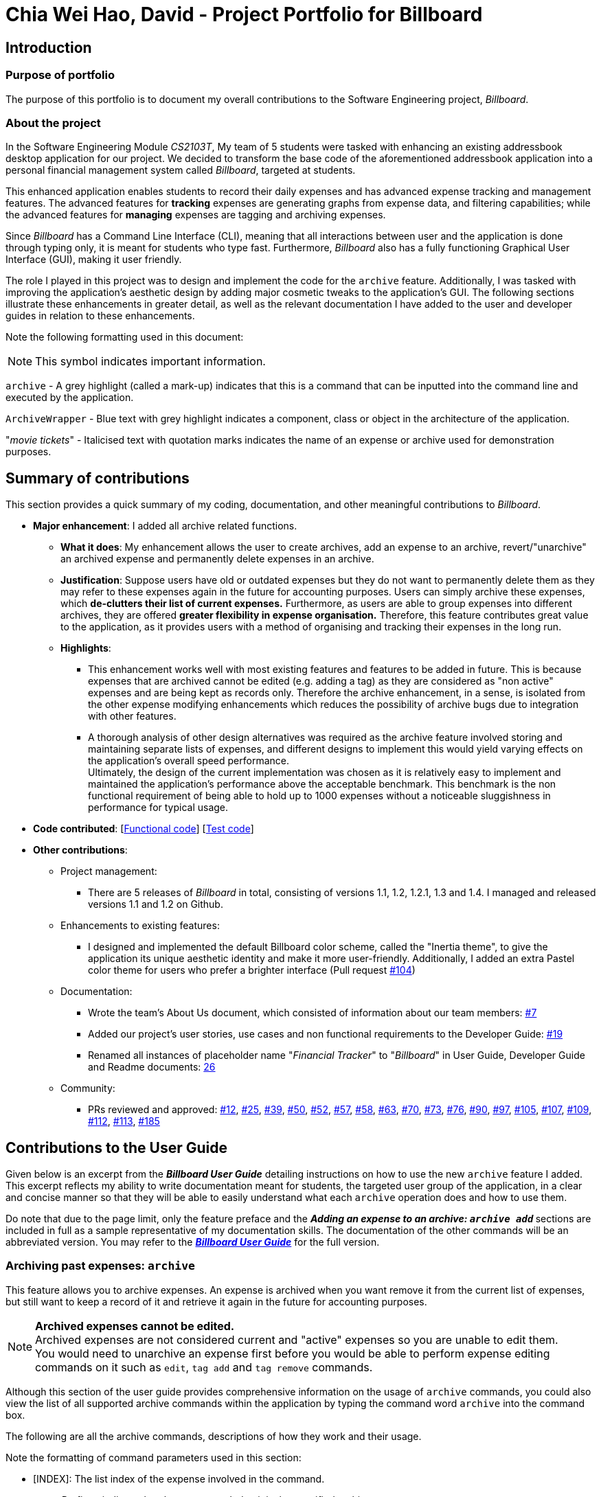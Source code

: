 = Chia Wei Hao, David - Project Portfolio for Billboard
:site-section: AboutUs
:imagesDir: ../images
:stylesDir: ../stylesheets

== Introduction

=== Purpose of portfolio
The purpose of this portfolio is to document my overall contributions to the Software Engineering project, _Billboard_.

=== About the project
In the Software Engineering Module _CS2103T_, My team of 5 students were tasked with enhancing an existing addressbook desktop application for our project.
We decided to transform the base code of the aforementioned addressbook application into a personal financial management system called _Billboard_, targeted at students.

This enhanced application enables students to record their daily expenses and has advanced expense tracking and management features.
The advanced features for *tracking* expenses are generating graphs from expense data, and filtering capabilities; while
the advanced features for *managing* expenses are tagging and archiving expenses.

Since _Billboard_ has a Command Line Interface (CLI), meaning that all interactions between user and the application is done through typing only, it is meant for students who
type fast. Furthermore, _Billboard_ also has a fully functioning Graphical User Interface (GUI), making it user friendly.

The role I played in this project was to design and implement the code for the `archive` feature. Additionally, I was
tasked with improving the application's aesthetic design by adding major cosmetic tweaks to the application's GUI.
The following sections illustrate these enhancements in greater detail, as well as the relevant documentation I have added to the user and
developer guides in relation to these enhancements.

Note the following formatting used in this document:

NOTE: This symbol indicates important information.

`archive` - A grey highlight (called a mark-up) indicates that this is a command that can be inputted into the command line and executed by the application.

`ArchiveWrapper` - Blue text with grey highlight indicates a component, class or object in the architecture of the application.

"_movie tickets_" - Italicised text with quotation marks indicates the name of an expense or archive used for demonstration purposes.


== Summary of contributions
This section provides a quick summary of my coding, documentation, and other meaningful contributions to _Billboard_.

* *Major enhancement*: I added all archive related functions.

** *What it does*: My enhancement allows the user to create archives, add an expense to an archive, revert/"unarchive" an archived expense and permanently delete expenses in an archive.

** *Justification*: Suppose users have old or outdated expenses but they do not want to permanently delete them as they may refer to these expenses again in the future for accounting purposes.
Users can simply archive these expenses, which *de-clutters their list of current expenses.*
Furthermore, as users are able to group expenses into different archives, they are offered *greater flexibility in expense organisation.*
Therefore, this feature contributes great value to the application, as it provides users with a method of organising and tracking their expenses in the long run.

** *Highlights*:
*** This enhancement works well with most existing features and features to be added in future. This is because expenses that are archived cannot be edited (e.g. adding a tag) as they
are considered as "non active" expenses and are being kept as records only. Therefore the archive enhancement, in a sense, is isolated from the other expense modifying enhancements which
reduces the possibility of archive bugs due to integration with other features.
*** A thorough analysis of other design alternatives was required as the archive feature involved storing and maintaining separate lists of expenses, and different designs to implement
this would yield varying effects on the application's overall speed performance. +
Ultimately, the design of the current implementation was chosen as it is relatively easy to implement and
maintained the application's performance above the acceptable benchmark. This benchmark is the non functional requirement of being able to hold up to 1000 expenses without a noticeable
sluggishness in performance for typical usage.

* *Code contributed*: [https://tinyurl.com/y4qp9alm[Functional code]] [https://github.com[Test code]]

* *Other contributions*:

** Project management:
*** There are 5 releases of _Billboard_ in total, consisting of versions 1.1, 1.2, 1.2.1, 1.3 and 1.4. I managed and released versions 1.1 and 1.2 on Github.

** Enhancements to existing features:
*** I designed and implemented the default Billboard color scheme, called the "Inertia theme", to give the application its unique aesthetic identity and make it more user-friendly.
Additionally, I added an extra Pastel color theme for users who prefer a brighter interface (Pull request https://github.com/AY1920S1-CS2103T-F12-4/main/pull/104[#104])

** Documentation:
*** Wrote the team's About Us document, which consisted of information about our team members: https://github.com/AY1920S1-CS2103T-F12-4/main/pull/7[#7]
*** Added our project's user stories, use cases and non functional requirements to the Developer Guide: https://github.com/AY1920S1-CS2103T-F12-4/main/pull/19[#19]
*** Renamed all instances of placeholder name "_Financial Tracker_" to "_Billboard_" in User Guide, Developer Guide and Readme documents: https://github.com/AY1920S1-CS2103T-F12-4/main/pull/26[26]

** Community:
*** PRs reviewed and approved:
https://github.com/AY1920S1-CS2103T-F12-4/main/pull/12[#12],
https://github.com/AY1920S1-CS2103T-F12-4/main/pull/25[#25],
https://github.com/AY1920S1-CS2103T-F12-4/main/pull/39[#39],
https://github.com/AY1920S1-CS2103T-F12-4/main/pull/50[#50],
https://github.com/AY1920S1-CS2103T-F12-4/main/pull/52[#52],
https://github.com/AY1920S1-CS2103T-F12-4/main/pull/57[#57],
https://github.com/AY1920S1-CS2103T-F12-4/main/pull/58[#58],
https://github.com/AY1920S1-CS2103T-F12-4/main/pull/63[#63],
https://github.com/AY1920S1-CS2103T-F12-4/main/pull/70[#70],
https://github.com/AY1920S1-CS2103T-F12-4/main/pull/73[#73],
https://github.com/AY1920S1-CS2103T-F12-4/main/pull/76[#76],
https://github.com/AY1920S1-CS2103T-F12-4/main/pull/90[#90],
https://github.com/AY1920S1-CS2103T-F12-4/main/pull/97[#97],
https://github.com/AY1920S1-CS2103T-F12-4/main/pull/105[#105],
https://github.com/AY1920S1-CS2103T-F12-4/main/pull/107[#107],
https://github.com/AY1920S1-CS2103T-F12-4/main/pull/109[#109],
https://github.com/AY1920S1-CS2103T-F12-4/main/pull/112[#112],
https://github.com/AY1920S1-CS2103T-F12-4/main/pull/113[#113],
https://github.com/AY1920S1-CS2103T-F12-4/main/pull/185[#185]


== Contributions to the User Guide

Given below is an excerpt from the _**Billboard User Guide**_ detailing instructions on how to use the new `archive` feature I added.
This excerpt reflects my ability to write documentation meant for students, the targeted user group of the application, in a clear and concise manner so that they will be able to easily
understand what each `archive` operation does and how to use them.

Do note that due to the page limit, only the feature preface and the ** _Adding an expense to an archive: ``archive add``_ ** sections are included in full as a sample representative of my documentation skills.
The documentation of the other commands will be an abbreviated version.
You may refer to the https://ay1920s1-cs2103t-f12-4.github.io/main/UserGuide.html#archiving-past-expenses-code-archive-code[_**Billboard User Guide**_]
for the full version.

=== Archiving past expenses: `archive`
This feature allows you to archive expenses. An expense is archived when you want remove it from
the current list of expenses, but still want to keep a record of it and retrieve it again in the future
for accounting purposes.

NOTE: *Archived expenses cannot be edited.* +
Archived expenses are not considered current and "active" expenses so you are unable to edit them. +
You would need to unarchive an expense first before you would be able to perform expense editing commands on it such as
`edit`, `tag add` and `tag remove` commands.

Although this section of the user guide provides comprehensive information on the usage of `archive` commands,
you could also view the list of all supported archive commands within the application by typing the command word `archive`
into the command box.

The following are all the archive commands, descriptions of how they work and their usage.

Note the formatting of command parameters used in this section:

* [INDEX]: The list index of the expense involved in the command.
* `arc/`: Prefix to indicate that the text appended to it is the specified archive name.
* [ARCHIVE NAME]: Specified name of archive involved in the command. Archive name is case-sensitive and must be non-empty. Names with symbols and multiple words are accepted as well.

==== _Adding an expense to an archive: ``archive add``_ +
This command allows you to transfer the expense at the specified index to your specified archive. +
If the archive you entered does not exist, then a new archive is created before the expense is added. +
 +
Usage:

 archive add [INDEX] arc/[ARCHIVE NAME]

Example:

Suppose you want to archive the expense called "_joker movie tickets_" to an archive called "_movies_". +
To archive the expense:

1. Type `archive add 7 arc/movies` into the command box, and press `Enter` to execute the command:
+
.The expense "_joker movie tickets_" is at index 7 in the list.
image:archiveAddEnterCommand.png[]

2. The next step can be split into 2 scenarios:

* 2a. *There is no existing archive called "_movies_"* +
A new archive called "_movies_" is created before "_joker movie tickets_" is added to it. +
The result will display the message to indicate the archive creation and transfer of the expense:
+
image::archiveAddArchiveCreatedMessage.png[]

* 2b. *There is an existing archive called "_movies_"* +
"_joker movie tickets_" is simply added to the existing "_movies_" archive. +
The result will display the message to indicate the transfer of the expense:
+
image::archiveAddExistentArchiveMessage.png[]

{nbsp} +

==== _Listing out all archives: ``archive listall``_ +
This command informs you of all the existing archives by displaying a list of all existing archive names. +
{nbsp} +
Usage:

 archive listall

==== _Listing expenses in a particular archive: ``archive list``_ +
This command allows you to view the list of expenses of your specified archive. +
{nbsp} +
Usage:

 archive list [ARCHIVE NAME]

==== _Deleting an archived expense: ``archive delete``_ +
This command allows you to delete the expense at the specified index from your specified archive. +
If the archived expense you delete was the last expense in the archive, the empty archive will be deleted. +
{nbsp} +
Usage:

 archive delete [INDEX] arc/[ARCHIVE NAME]

==== _Reverting an archived expense: archive revert_ +
This command allows you to revert/unarchive the expense at the specified index from your specified archive, transferring it back to your current list of expenses. +
If the archive expense you reverted was the last expense in the archive, the empty archive will be deleted. +
{nbsp} +
Usage:

 archive revert [INDEX] arc/[ARCHIVE NAME]


== Contributions to the Developer Guide

Given below are my documentation in the Developer Guide. They reflect my ability to write technical documentation and showcase the technical depth of my contributions to the project.

Do note that due to the page limit, the Full Sequence Diagram and Activity Diagram of `AddArchiveCommand` are omitted.
You may refer to the full https://ay1920s1-cs2103t-f12-4.github.io/main/DeveloperGuide.html#archive[*_Billboard Developer Guide_*] to view these diagrams.


=== Archive
==== Implementation
===== Modelling Archive
The archive feature supports the following actions:

* Creating an archive
* Adding an expense to an archive
* Reverting/"unarchiving" an archived expense
* Deleting an archived expense
* Displaying the list of expense of a particular archive
* Listing all existing archive names


These actions are facilitated by the `ArchiveWrapper` and `Archive` classes:

.Structure and associations of `ArchiveWrapper` and `Archive` classes
image::ArchiveClassDiagram.png[]

*  `Archive` extends from `ExpenseList` in order to encapsulate an archive name and a list of expenses together as an archive.
* `ArchiveWrapper` manages all existing archives and hashes each `Archive` object to its archive name.

`ArchiveWrapper` is used in `ModelManager` to manage all archives. Its respective operations are called to access and manipulate archive expenses when an archive command is entered. +
Such operations include:

* `ArchiveWrapper#AddArchive(Archive)` - Adds the given archive to the current map of archive objects.
* `ArchiveWrapper#HasArchive(String)` - Checks if the specified archive by the given archive name exists.
* `ArchiveWrapper#removeArchive(Archive)` - Deletes the given archive from the current map of archive objects. (Assumes given archive already exists)
* `ArchiveWrapper#hasArchiveExpense(String, Expense)` - Checks if the specified archive by the given archive name has the given expense.
* `ArchiveWrapper#addArchiveExpense(String, Expense)` - Adds the given expense into the specified archive by the given archive name. (Assumes given archive already exists)
* `ArchiveWrapper#removeArchiveExpense(String, Expense)` - Deletes the given expense into the specified archive by the given archive name. (Assumes given archive and expense already exists)
* `ArchiveWrapper#getArchiveNames()` - Returns a set of all existing archive names

These operations are exposed in the `Model` interface with respective methods of the same name. +
E.g `Model#addArchive(Archive)` calls `ArchiveWrapper#AddArchive(Archive)`

Given below is an example usage scenario of the add expense to archive function, showing how the command is parsed in `Logic` and how it interacts with `Model`: +

Step 1. The user has the application running and has a non empty list of current expenses. The user can enter the `list` command to bring up
this list. +

Step 2. The user executes the command `archive add 3 arc/archiveName` to archive an expense. +
The command is first parsed by `BillboardParser` to determine what kind of general command it is. `archive` indicates it is an archive command so the remaining input is parsed through `ArchiveCommandParser`. +
`ArchiveCommandParser` determines which archive command should be called. `add` indicates it is an add command, so the input is parsed for the final time through `AddArchiveCommandParser` to extract out the arguments entered for the operation.
In this case, the arguments are `3` and `archiveName` +

This layered parsing process can be visualised below:

.Process of parsing `AddArchiveCommand` in a cropped sequence diagram
image::AddArchiveCommandSequenceDiagram_Parsing.png[]

Step 3. `AddArchiveCommandParser` then returns an `AddArchiveCommand` object to be executed. The `AddArchiveCommand` performs two checks before executing any changes:

* First, it is changed if entered index, `3`, is a valid index from the current expense list. An exception is thrown and the command is aborted if the index is invalid,
so `Model` is left unmodified in this case.
* Next, it is checked if the entered archive name, `archiveName`, is an existing archive by calling `Model#HasArchive(String)`. If the archive does not already exist,
then a new archive is created with the given archive name using `Model#addArchive(Archive)`. +

After the checks are completed and if no exception is thrown, the command executes the archiving of the expense through these steps:

* The expense to be archived is first retrieved by `Model#getFilteredList()#get(int)`
* The expense is then deleted from the list of current expenses by calling `model#deleteExpense(Expense)`
* Next, the expense's `archiveName` field is updated using `Expense#archiveTo(String)`
* Lastly, the expense is added to the specified archive using `Model#addArchiveExpense(String, Expense)`

These interactions with `Model` by `AddArchiveCommand` can be shown in the cropped portion of the full sequence diagram below:

.Interactions between `Model` and `AddArchiveCommand` during the execution of the command
image::AddArchiveCommandSequenceDiagram_executeCommand.png[]

Step 4. Finally, a `CommandResult` object initialised with the add expense to archive success message is returned to indicate to the user that the operation was successful. +

Full Sequence diagram of the operation:

*(Diagram omitted due to page limit)*

The following activity diagram summarizes what happens when a user executes a new `AddArchiveCommand`:

*(Diagram omitted due to page limit)*

===== Storing Archive
All expenses, archived and non-archived, are stored in a single JSON file. +

Upon start up of the application, all expenses are retrieved from JSON format and passed into
`ModelManager` as a combined `Billboard` object. During the initialization of `ModelManager`, the expenses in this `Billboard` object are filtered out into non-archived and
archived expenses by each `Expense` object's `archiveName` field. The separate lists of non-archive and archive expenses are then used to initialize new `Billboard` and
`ArchiveWrapper` objects of `ModelManager` respectively. +

After each command is executed, the expenses in `Model` are saved into the JSON file. The method `Model#getCombinedBillboard` is called which collates all `Expense` objects
from its `Billboard` and `ArchiveWrapper` objects together into a single list and creates a new combined `Billboard` object. This combined `Billboard` is returned and used by
`Storage` to serialize into JSON format and writes it into the JSON file.

==== Design Considerations
===== Aspect: Data Structure to hold archives in `ArchiveWrapper`
* ** Alternative 1 (Current implementation): ** Use of HashMap, mapping each archive name to its `Archive` object
** Pros: Instant access to any archive with the archive name given. Therefore, performing add/delete archive expense operations or checking if an archive exists is fast.
** Cons: As `ArchiveWrapper` is initialized with a single list of archive `Expense` objects, the initialization process is slower as this given list needs to be iterated
through to filter each `Expense` object into their respective `Archive` objects in the HashMap.

* ** Alternative 2: ** Use a single list to store all archive expenses
** Pros: Initialization of `ArchiveWrapper` is fast, as the given list of archive expenses need not be processed.
** Cons: Some operations, like delete archive expense or get all archive names, are slower as the entire list must be iterated through each time in the worst case scenario.
For example, to check if an expense exists in a particular archive, the entire list must be iterated if the expense to be found is at the end of the list.

===== Aspect: Storing archives
* ** Alternative 1 (Current implementation): ** Storing non-archive and archive expenses together
** Pros: No new storage classes need to be implemented, as this implementation uses the existing classes only.
** Cons: Initialization process of `ModelManager` is slower as the expenses need to be filtered into archive and non-archive expenses first.

* ** Alternative 2: ** Storing archive expenses as `Archive` objects in a separate file
** Pros: Initialization process of `ModelManager` is faster, as its `ArchiveWrapper` object can be initialized directly with the list of `Archive` objects retrieved from the JSON file.
No filtering of archive and non-archive expense from the same list is needed.
** Cons: More difficult to implement, as more JSON storage classes must be added and knowledge on serialising and deserialising new objects is needed.

